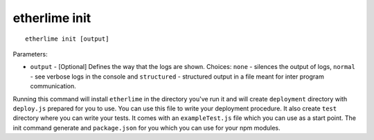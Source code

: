 etherlime init
**************

::

    etherlime init [output]

Parameters:

* ``output`` - [Optional] Defines the way that the logs are shown. Choices: ``none`` - silences the output of logs, ``normal`` - see verbose logs in the console and ``structured`` - structured output in a file meant for inter program communication.

Running this command will install ``etherlime`` in the directory you've run it and will create ``deployment`` directory with ``deploy.js`` prepared for you to use.
You can use this file to write your deployment procedure. It also create ``test`` directory where you can write your tests. It comes with an ``exampleTest.js`` file which you can use as a start point. The init command generate and ``package.json`` for you which you can use for your npm modules.
